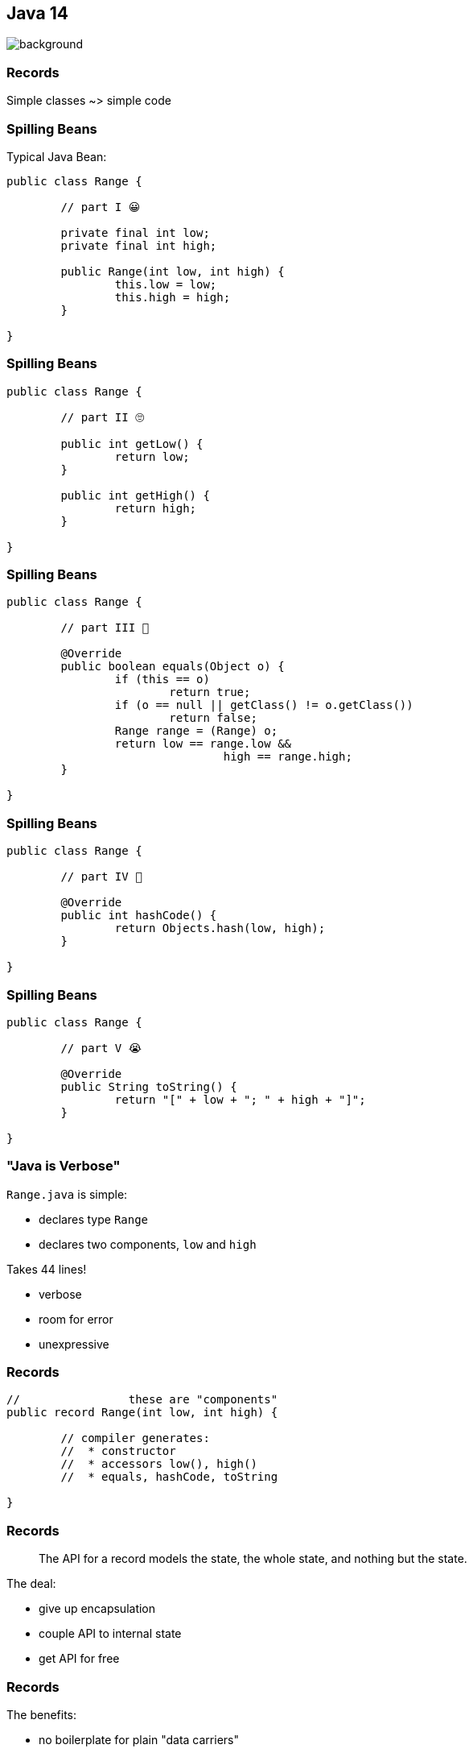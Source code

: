 == Java 14
image::images/records.jpg[background, size=cover]

// TODO: toc

=== Records

Simple classes ~> simple code

=== Spilling Beans

Typical Java Bean:

```java
public class Range {

	// part I 😀

	private final int low;
	private final int high;

	public Range(int low, int high) {
		this.low = low;
		this.high = high;
	}

}
```

=== Spilling Beans

```java
public class Range {

	// part II 🙄

	public int getLow() {
		return low;
	}

	public int getHigh() {
		return high;
	}

}
```

=== Spilling Beans

```java
public class Range {

	// part III 🤨

	@Override
	public boolean equals(Object o) {
		if (this == o)
			return true;
		if (o == null || getClass() != o.getClass())
			return false;
		Range range = (Range) o;
		return low == range.low &&
				high == range.high;
	}

}
```

=== Spilling Beans

```java
public class Range {

	// part IV 🥴

	@Override
	public int hashCode() {
		return Objects.hash(low, high);
	}

}
```

=== Spilling Beans

```java
public class Range {

	// part V 😭

	@Override
	public String toString() {
		return "[" + low + "; " + high + "]";
	}

}
```

=== "Java is Verbose"

`Range.java` is simple:

* declares type `Range`
* declares two components, `low` and `high`

Takes 44 lines!

* verbose
* room for error
* unexpressive

=== Records

```java
//                these are "components"
public record Range(int low, int high) {

	// compiler generates:
	//  * constructor
	//  * accessors low(), high()
	//  * equals, hashCode, toString

}
```

=== Records

> The API for a record models the state, the whole state, and nothing but the state.

The deal:

* give up encapsulation
* couple API to internal state
* get API for free

=== Records

The benefits:

* no boilerplate for plain "data carriers"
* no room for error
* makes Java more expressive

On to the details!

=== Limited Records

Records are limited classes:

* no inheritance
** can't use `extends`
** are `final`
* component fields are `final`
* no additional fields

=== Customizable Records

Records can be customized:

* override constructor
* add constructors and +
  static factory methods
* override accessors
* add other methods
* override `Object` methods
* implement interfaces

=== Customizable Record

Override constructor:

```java
public Range(int low, int high) {
	if (high < low)
		throw new IllegalArgumentException();
	this.low = low;
	this.high = high;
}
```

=== Customizable Record

Compact form:

```java
// executed before fields are assigned
public Range {
	if (high < low)
		throw new IllegalArgumentException();
}
```

=== Summary

* use records to replace data carriers
* it's not anty-boilerplate pixie dust +
  ⇝ use only when "the deal" makes sense
* beware of limitations
* beware of class-building facilites
* observe ecosystem for adoption


=== Pattern Matching

Fewer `if`-s.

// TODO


=== A Mixed Bag Of New APIs

* foreign-memory access (http://openjdk.java.net/jeps/370[JEP 370])
* non-volatile `MappedByteBuffer` (http://openjdk.java.net/jeps/352[JEP 352])


=== Helpful NPEs

Finally can NPEs be helpful!

=== Typical NPEs

```sh
java.lang.NullPointerException
		at org.codefx.Regular.doing(Regular.java:28)
		at org.codefx.Business.its(Business.java:20)
		at org.codefx.Code.thing(Code.java:11)
```

Ok-ish for coders, but suck for everybody else.

=== Helpful NPEs

With `-XX:+ShowCodeDetailsInExceptionMessages`:

```sh
java.lang.NullPointerException:
	Cannot invoke "String.length()" because the return
	value of "org.codefx.courses.Irregular.doing()"
	is null
		at org.codefx.Regular.doing(Regular.java:28)
		at org.codefx.Business.its(Business.java:20)
		at org.codefx.Code.thing(Code.java:11)
```

=== Why the flag?

The command line option +
is needed (for now), because:

* performance
* security
* compatibility

But:

> It is intended to enable code details +
> in exception messages by default +
> in a later release.


=== A Mixed Bag Of New&nbsp;JVM&nbsp;Features

* packaging tool (http://openjdk.java.net/jeps/343[JEP 343])


=== A Mixed Bag Of Performance

* JFR event streaming API (https://openjdk.java.net/jeps/349[JEP 349])
* Shenadoah, G1, ZGC improvements
